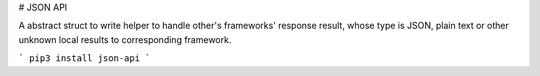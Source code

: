 # JSON API

A abstract struct to write helper to handle other's frameworks' response result, whose type is JSON, plain text or other unknown local results to corresponding framework.

```
pip3 install json-api
```



